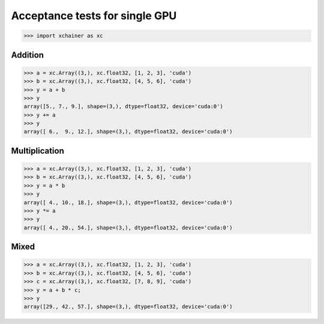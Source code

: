 Acceptance tests for single GPU
===============================

>>> import xchainer as xc

Addition
--------

>>> a = xc.Array((3,), xc.float32, [1, 2, 3], 'cuda')
>>> b = xc.Array((3,), xc.float32, [4, 5, 6], 'cuda')
>>> y = a + b
>>> y
array([5., 7., 9.], shape=(3,), dtype=float32, device='cuda:0')
>>> y += a
>>> y
array([ 6.,  9., 12.], shape=(3,), dtype=float32, device='cuda:0')

Multiplication
--------------

>>> a = xc.Array((3,), xc.float32, [1, 2, 3], 'cuda')
>>> b = xc.Array((3,), xc.float32, [4, 5, 6], 'cuda')
>>> y = a * b
>>> y
array([ 4., 10., 18.], shape=(3,), dtype=float32, device='cuda:0')
>>> y *= a
>>> y
array([ 4., 20., 54.], shape=(3,), dtype=float32, device='cuda:0')

Mixed
-----

>>> a = xc.Array((3,), xc.float32, [1, 2, 3], 'cuda')
>>> b = xc.Array((3,), xc.float32, [4, 5, 6], 'cuda')
>>> c = xc.Array((3,), xc.float32, [7, 8, 9], 'cuda')
>>> y = a + b * c;
>>> y
array([29., 42., 57.], shape=(3,), dtype=float32, device='cuda:0')
